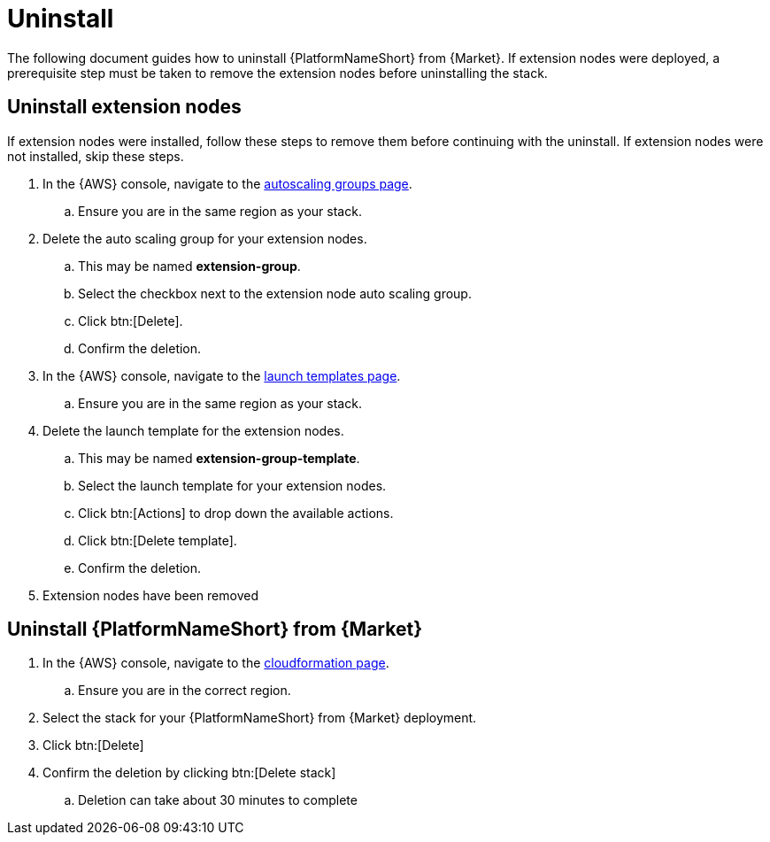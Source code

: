 [id="ref-aws-uninstall"]

= Uninstall

The following document guides how to uninstall {PlatformNameShort} from {Market}. If extension nodes were deployed, a prerequisite step must be taken to remove the extension nodes before uninstalling the stack.

== Uninstall extension nodes

If extension nodes were installed, follow these steps to remove them before continuing with the uninstall. If extension nodes were not installed, skip these steps.

. In the {AWS} console, navigate to the link:https://us-east-1.console.aws.amazon.com/ec2/home?region=us-east-1#AutoScalingGroups[autoscaling groups page].
.. Ensure you are in the same region as your stack.
. Delete the auto scaling group for your extension nodes.
.. This may be named *extension-group*.
.. Select the checkbox next to the extension node auto scaling group.
.. Click btn:[Delete].
.. Confirm the deletion.
. In the {AWS} console, navigate to the link:https://us-east-1.console.aws.amazon.com/ec2/home?region=us-east-1#LaunchTemplates[launch templates page].
.. Ensure you are in the same region as your stack.
. Delete the launch template for the extension nodes.
.. This may be named *extension-group-template*.
.. Select the launch template for your extension nodes.
.. Click btn:[Actions] to drop down the available actions.
.. Click btn:[Delete template].
.. Confirm the deletion.
. Extension nodes have been removed

== Uninstall {PlatformNameShort} from {Market}

. In the {AWS} console, navigate to the link:https://us-east-1.console.aws.amazon.com/cloudformation/home?region=us-east-1[cloudformation page].
.. Ensure you are in the correct region.
. Select the stack for your {PlatformNameShort} from {Market} deployment.
. Click btn:[Delete]
. Confirm the deletion by clicking btn:[Delete stack]
.. Deletion can take about 30 minutes to complete
